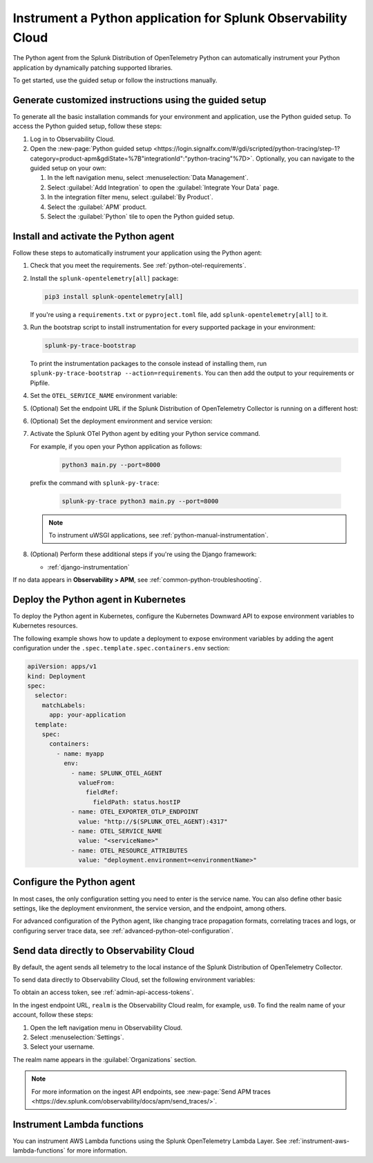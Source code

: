 .. _instrument-python-applications:

***************************************************************
Instrument a Python application for Splunk Observability Cloud
***************************************************************

.. meta::
   :description: The Splunk OpenTelemetry Python agent can automatically instrument your Python application or service. Follow these steps to get started.

The Python agent from the Splunk Distribution of OpenTelemetry Python can automatically instrument your Python application by dynamically patching supported libraries.

To get started, use the guided setup or follow the instructions manually.

Generate customized instructions using the guided setup
====================================================================

To generate all the basic installation commands for your environment and application, use the Python guided setup. To access the Python guided setup, follow these steps:

#. Log in to Observability Cloud.
#. Open the :new-page:`Python guided setup <https://login.signalfx.com/#/gdi/scripted/python-tracing/step-1?category=product-apm&gdiState=%7B"integrationId":"python-tracing"%7D>`. Optionally, you can navigate to the guided setup on your own:

   #. In the left navigation menu, select :menuselection:`Data Management`. 

   #. Select :guilabel:`Add Integration` to open the :guilabel:`Integrate Your Data` page.

   #. In the integration filter menu, select :guilabel:`By Product`.

   #. Select the :guilabel:`APM` product.

   #. Select the :guilabel:`Python` tile to open the Python guided setup.

.. _install-enable-python-agent:

Install and activate the Python agent
===================================================================

Follow these steps to automatically instrument your application using the Python agent:

#. Check that you meet the requirements. See :ref:`python-otel-requirements`.

#. Install the ``splunk-opentelemetry[all]`` package:

   .. code-block:: bash

      pip3 install splunk-opentelemetry[all]

   If you're using a ``requirements.txt`` or ``pyproject.toml`` file, add ``splunk-opentelemetry[all]`` to it.

#. Run the bootstrap script to install instrumentation for every supported package in your environment:

   .. code-block:: bash

      splunk-py-trace-bootstrap

   To print the instrumentation packages to the console instead of installing them, run ``splunk-py-trace-bootstrap --action=requirements``. You can then add the output to your requirements or Pipfile.

#. Set the ``OTEL_SERVICE_NAME`` environment variable:

   .. tabs::

      .. code-tab:: shell Linux

         export OTEL_SERVICE_NAME=<yourServiceName>

      .. code-tab:: shell Windows PowerShell

         $env:OTEL_SERVICE_NAME=<yourServiceName>

#. (Optional) Set the endpoint URL if the Splunk Distribution of OpenTelemetry Collector is running on a different host:

   .. tabs::

      .. code-tab:: shell Linux

         export OTEL_EXPORTER_OTLP_ENDPOINT=<yourCollectorEndpoint>:<yourCollectorPort>

      .. code-tab:: shell Windows PowerShell

         $env:OTEL_EXPORTER_OTLP_ENDPOINT=<yourCollectorEndpoint>:<yourCollectorPort>

#. (Optional) Set the deployment environment and service version:

   .. tabs::

      .. code-tab:: bash Linux

         export OTEL_RESOURCE_ATTRIBUTES='deployment.environment=<envtype>,service.version=<version>'

      .. code-tab:: shell Windows PowerShell

         $env:OTEL_RESOURCE_ATTRIBUTES='deployment.environment=<envtype>,service.version=<version>'

#. Activate the Splunk OTel Python agent by editing your Python service command.

   For example, if you open your Python application as follows:

      .. code-block:: bash

         python3 main.py --port=8000

   prefix the command with ``splunk-py-trace``:

      .. code-block:: bash

         splunk-py-trace python3 main.py --port=8000

   .. note:: To instrument uWSGI applications, see :ref:`python-manual-instrumentation`.

#. (Optional) Perform these additional steps if you're using the Django framework:

   - :ref:`django-instrumentation`

If no data appears in :strong:`Observability > APM`, see :ref:`common-python-troubleshooting`.

.. _kubernetes_python_agent:

Deploy the Python agent in Kubernetes
==========================================================

To deploy the Python agent in Kubernetes, configure the Kubernetes Downward API to expose environment variables to Kubernetes resources.

The following example shows how to update a deployment to expose environment variables by adding the agent configuration under the ``.spec.template.spec.containers.env`` section:

.. code-block:: yaml

   apiVersion: apps/v1
   kind: Deployment
   spec:
     selector:
       matchLabels:
         app: your-application
     template:
       spec:
         containers:
           - name: myapp
             env:
               - name: SPLUNK_OTEL_AGENT
                 valueFrom:
                   fieldRef:
                     fieldPath: status.hostIP
               - name: OTEL_EXPORTER_OTLP_ENDPOINT
                 value: "http://$(SPLUNK_OTEL_AGENT):4317"
               - name: OTEL_SERVICE_NAME
                 value: "<serviceName>"
               - name: OTEL_RESOURCE_ATTRIBUTES
                 value: "deployment.environment=<environmentName>"

.. _configure-python-instrumentation:

Configure the Python agent
===========================================================

In most cases, the only configuration setting you need to enter is the service name. You can also define other basic settings, like the deployment environment, the service version, and the endpoint, among others.

For advanced configuration of the Python agent, like changing trace propagation formats, correlating traces and logs, or configuring server trace data, see :ref:`advanced-python-otel-configuration`.

.. _export-directly-to-olly-cloud-python:

Send data directly to Observability Cloud
==============================================================

By default, the agent sends all telemetry to the local instance of the Splunk Distribution of OpenTelemetry Collector.

To send data directly to Observability Cloud, set the following environment variables:

.. tabs::

   .. code-tab:: bash Linux

      export SPLUNK_ACCESS_TOKEN=<access_token>
      export OTEL_TRACES_EXPORTER=jaeger-thrift-splunk
      export OTEL_EXPORTER_JAEGER_ENDPOINT=https://ingest.<realm>.signalfx.com/v2/trace

   .. code-tab:: shell Windows PowerShell

      $env:SPLUNK_ACCESS_TOKEN=<access_token>
      $env:OTEL_TRACES_EXPORTER=jaeger-thrift-splunk
      $env:OTEL_EXPORTER_JAEGER_ENDPOINT=https://ingest.<realm>.signalfx.com/v2/trace

To obtain an access token, see :ref:`admin-api-access-tokens`.

In the ingest endpoint URL, ``realm`` is the Observability Cloud realm, for example, ``us0``. To find the realm name of your account, follow these steps: 

#. Open the left navigation menu in Observability Cloud.
#. Select :menuselection:`Settings`.
#. Select your username. 

The realm name appears in the :guilabel:`Organizations` section. 

.. note:: For more information on the ingest API endpoints, see :new-page:`Send APM traces <https://dev.splunk.com/observability/docs/apm/send_traces/>`.

.. _instrument_aws_python_functions:

Instrument Lambda functions
=========================================================

You can instrument AWS Lambda functions using the Splunk OpenTelemetry Lambda Layer. See :ref:`instrument-aws-lambda-functions` for more information.
